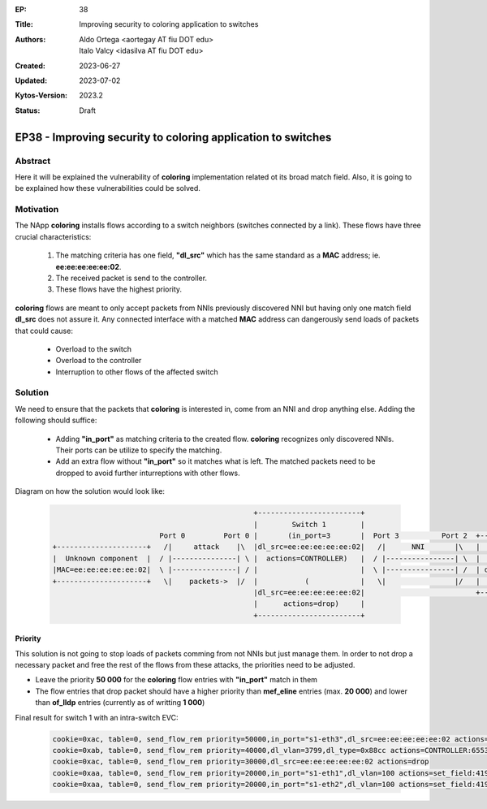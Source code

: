 :EP: 38
:Title: Improving security to coloring application to switches
:Authors:
    - Aldo Ortega <aortegay AT fiu DOT edu>
    - Italo Valcy <idasilva AT fiu DOT edu>

:Created: 2023-06-27
:Updated: 2023-07-02
:Kytos-Version: 2023.2
:Status: Draft

*************************************************************
EP38 - Improving security to coloring application to switches
*************************************************************

Abstract
========

Here it will be explained the vulnerability of **coloring** implementation related ot its broad match field. Also, it is going to be explained how these vulnerabilities could be solved.

Motivation
==========

The NApp **coloring** installs flows according to a switch neighbors (switches connected by a link). These flows have three crucial characteristics:

  1. The matching criteria has one field, **"dl_src"** which has the same standard as a **MAC** address; ie. **ee:ee:ee:ee:ee:02**.
  2. The received packet is send to the controller.
  3. These flows have the highest priority.

**coloring** flows are meant to only accept packets from NNIs previously discovered NNI but having only one match field **dl_src** does not assure it. Any connected interface with a matched **MAC** address can dangerously send loads of packets that could cause:

  - Overload to the switch
  - Overload to the controller
  - Interruption to other flows of the affected switch

Solution
========

We need to ensure that the packets that **coloring** is interested in, come from an NNI and drop anything else. Adding the following should suffice:

  - Adding **"in_port"** as matching criteria to the created flow. **coloring** recognizes only discovered NNIs. Their ports can be utilize to specify the matching.
  - Add an extra flow without **"in_port"** so it matches what is left. The matched packets need to be dropped to avoid further inturreptions with other flows.

Diagram on how the solution would look like:

  .. code:: console

                                                   +------------------------+ 
                                                   |        Switch 1        | 
                             Port 0         Port 0 |       (in_port=3       |  Port 3          Port 2  +-------------------------+ 
    +---------------------+   /|     attack    |\  |dl_src=ee:ee:ee:ee:ee:02|   /|      NNI       |\   |         Switch 2        |
    |  Unknown component  |  / |---------------| \ |  actions=CONTROLLER)   |  / |----------------| \  |        (in_port=2       |
    |MAC=ee:ee:ee:ee:ee:02|  \ |---------------| / |                        |  \ |----------------| /  | dl_src=ee:ee:ee:ee:ee:01|
    +---------------------+   \|    packets->  |/  |           (            |   \|                |/   |   actions=CONTROLLER)   |
                                                   |dl_src=ee:ee:ee:ee:ee:02|                          +-------------------------+
                                                   |      actions=drop)     |
                                                   +------------------------+

Priority
~~~~~~~~

This solution is not going to stop loads of packets comming from not NNIs but just manage them. In order to not drop a necessary packet and free the rest of the flows from these attacks, the priorities need to be adjusted.

- Leave the priority **50 000** for the **coloring** flow entries with **"in_port"** match in them
- The flow entries that drop packet should have a higher priority than **mef_eline** entries (max. **20 000**) and lower than **of_lldp** entries (currently as of writting **1 000**)

Final result for switch 1 with an intra-switch EVC:

  .. code:: console

    cookie=0xac, table=0, send_flow_rem priority=50000,in_port="s1-eth3",dl_src=ee:ee:ee:ee:ee:02 actions=CONTROLLER:65535
    cookie=0xab, table=0, send_flow_rem priority=40000,dl_vlan=3799,dl_type=0x88cc actions=CONTROLLER:65535
    cookie=0xac, table=0, send_flow_rem priority=30000,dl_src=ee:ee:ee:ee:ee:02 actions=drop
    cookie=0xaa, table=0, send_flow_rem priority=20000,in_port="s1-eth1",dl_vlan=100 actions=set_field:4196->vlan_vid,output:"s1-eth2"
    cookie=0xaa, table=0, send_flow_rem priority=20000,in_port="s1-eth2",dl_vlan=100 actions=set_field:4196->vlan_vid,output:"s1-eth1"
